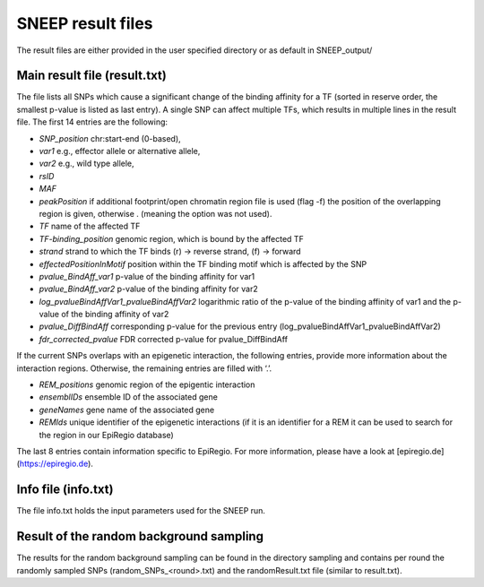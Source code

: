====================
SNEEP result files
====================

The result files are either provided in the user specified directory or as default in SNEEP_output/

Main result file (result.txt)
==============================

The file lists all SNPs which cause a significant change of the binding affinity for a TF (sorted in reserve order, the smallest p-value is listed as last entry).  A single SNP can affect multiple TFs, which results in multiple lines in the result file. The first 14 entries are the following: 

-	*SNP_position* chr:start-end (0-based),
-	*var1* e.g., effector allele or alternative allele,
-	*var2* e.g., wild type allele,
-	*rsID* 
-	*MAF* 
-	*peakPosition* if additional footprint/open chromatin region file is used (flag -f) the position of the overlapping region is given, otherwise . (meaning the option was not used).
-	*TF* name of the affected TF 
-	*TF-binding_position* genomic region, which is bound by the affected TF 
-	*strand* strand to which the TF binds (r) -> reverse strand, (f) -> forward
-	*effectedPositionInMotif* position within the TF binding motif which is affected by the SNP
-	*pvalue_BindAff_var1* p-value of the binding affinity for var1 
-	*pvalue_BindAff_var2* p-value of the binding affinity for var2
-	*log_pvalueBindAffVar1_pvalueBindAffVar2* logarithmic ratio of the p-value of the binding affinity of var1 and the p-value of the binding affinity of var2
-	*pvalue_DiffBindAff* corresponding p-value for the previous entry (log_pvalueBindAffVar1_pvalueBindAffVar2)
-	*fdr_corrected_pvalue* FDR corrected p-value for pvalue_DiffBindAff

If the current SNPs overlaps with an epigenetic interaction, the following entries, provide more information about the interaction regions. Otherwise, the remaining entries are filled with ‘.’.

-	*REM_positions* genomic region of the epigentic interaction 
-	*ensemblIDs* ensemble ID of the associated gene
-	*geneNames* gene name of the associated gene
-	*REMIds* unique identifier of the epigenetic interactions (if it is an identifier for a REM it can be used to search for the region in our EpiRegio database) 

The last 8 entries contain information specific to EpiRegio. For more information, please have a look at [epiregio.de](https://epiregio.de).  


Info file (info.txt) 
=====================

The file info.txt holds the input parameters used for the SNEEP run. 

Result of the random background sampling
=========================================

The results for the random background sampling can be found in the directory sampling and contains per round the randomly sampled SNPs (random_SNPs_<round>.txt) and the randomResult.txt file (similar to result.txt).



